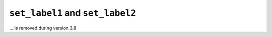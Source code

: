 ``set_label1`` and ``set_label2``
~~~~~~~~~~~~~~~~~~~~~~~~~~~~~~~~~~~~~~~~~~~~~~~~~~~~
... is removed during version 3.8



